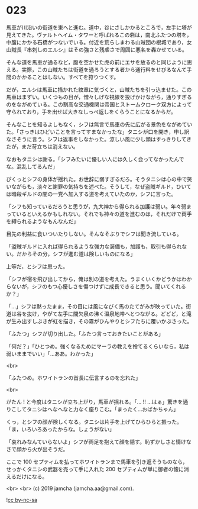 #+OPTIONS: toc:nil
#+OPTIONS: -:nil
#+OPTIONS: ^:{}
 
* 023

  馬車が川沿いの街道を東へと進む。道中，谷にさしかかるところで，左手に塔が見えてきた。ヴァルトヘイム・タワーと呼ばれるこの砦は，南北ふたつの塔を，中腹にかかる石橋がつないでいる。付近を荒らしまわる山賊団の根城であり，女山賊長『串刺しのエルシ』はその強さと残虐さで周囲に悪名を轟かせている。

  そんな道を馬車が通るなど，腹を空かせた虎の前にエサを放るのと同じように思える。実際，この山賊たちは街道を通ろうとする者から通行料をせびるなんて手間のかかることはしない。すべてを狩りつくす。

  だが，エルシは馬車に描かれた紋章に気づくと，山賊たちを引っ込ませた。この馬車はまずい。いくつもの目が，憎々しげな視線を投げかけながら，通りすぎるのをながめている。この割高な交通機関は帝国とストームクローク双方によって守られており，手を出せば大きなしっぺ返しをくらうことになるからだ。

  そんなことを知るよしもなく，シフは無言で馬車の先に広がる景色をながめていた。「さっきはひどいことを言ってすまなかったな」タニシが口を開き，申し訳なさそうに言う。シフは返事をしなかった。涼しい風に少し頭はすっきりしてきたが，まだ苛立ちは消えない。

  なおもタニシは謝る。「シフみたいに優しい人には久しく会ってなかったんでな。混乱してるんだ」

  ぴくっとシフの身体が揺れた。お世辞に弱すぎるだろ。そうタニシは心の中で笑いながらも，淡々と謝罪の気持ちを述べた。そうして，なぜ盗賊ギルド，ひいては暗殺ギルドの闇の一党へ加入する道を考えていたのか，シフに言った。

  「シフも知っているだろうと思うが，九大神から得られる加護は弱い。年々弱まっているといえるかもしれない。それでも神々の道を進むのは，それだけで両手を縛られるようなもんなんだ」

  目先の利益に食いついたりしない。そんなそぶりでシフは聞き流している。

  「盗賊ギルドに入れば得られるような強力な装備も，加護も，取引も得られない。だからその分，シフが進む道は険しいものになる」

  上等だ，とシフは思った。

  「シフが宿を飛び出してから，俺は別の道を考えた。うまくいくかどうかはわからないが，シフのもつ心優しさを傷つけずに成長できると思う。聞いてくれるか？」

  「…」シフは黙ったまま，その目には風になびく馬のたてがみが映っていた。街道は谷を抜け，やがて左手に間欠泉の沸く温泉地帯へとつながる。どどど，と滝が生み出すしぶきが虹を描き，その霧がひんやりとシフたちに覆いかぶさった。

  「ふたつ」シフが切り出した。「ふたつ言っておきたいことがある」

  「何だ？」「ひとつめ。強くなるためにマーラの教えを捨てるくらいなら，私は弱いままでいい」「…ああ。わかった」

  <br>

  「ふたつめ。ホワイトランの首長に伝言するのを忘れた」

  <br>

  がたん ! と今度はタニシが立ち上がり，馬車が揺れる。「… !! …はぁ」驚きを通りこしてタニシはへなへなと力なく座りこむ。「まったく…おばかちゃん」

  くっ，とシフの顔が険しくなる。タニシは片手を上げてひらひらと振った。「ま，いろいろあったからな。しょうがない」

  「哀れみなんていらないよ」シフが両足を抱えて顔を隠す。恥ずかしさと情けなさで顔から火が出そうだ。

  ここで 100 セプティムを払ってホワイトランまで馬車を引き返そうものなら，せっかくタニシの武器を売って手に入れた 200 セプティムが単に御者の懐に消えるだけになる。

  <br>
  <br>
  (c) 2019 jamcha (jamcha.aa@gmail.com).

  ![[https://i.creativecommons.org/l/by-nc-sa/4.0/88x31.png][cc by-nc-sa]]
